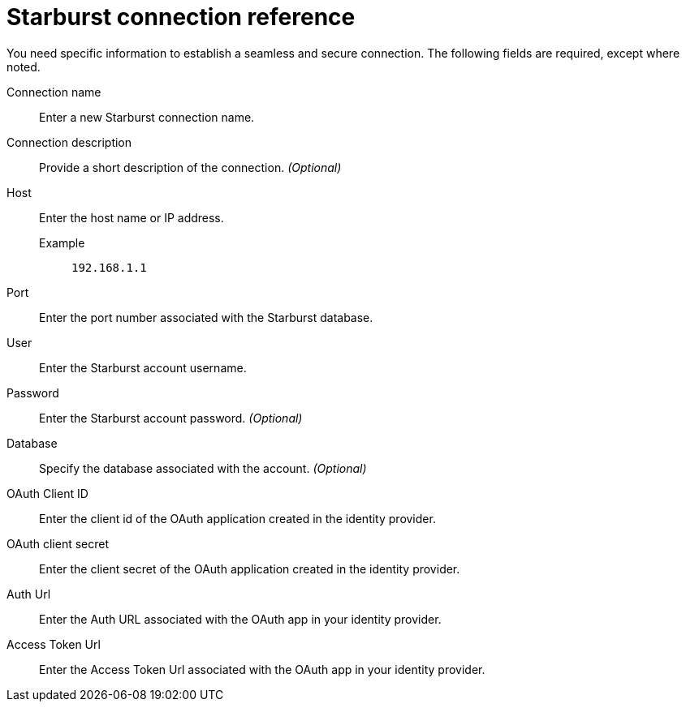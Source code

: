 = Starburst connection reference
:last_updated: 08/24/2021
:linkattrs:
:page-partial:
:connection: Starburst
:description: Learn the specific information needed to establish a secure connection to Starburst.

You need specific information to establish a seamless and secure connection.
The following fields are required, except where noted.

[#connection-name]
Connection name:: Enter a new {connection} connection name.
[#connection-description]
Connection description:: Provide a short description of the connection. _(Optional)_
[#host]
Host::
Enter the host name or IP address.
+
Example;; `192.168.1.1`
[#port]
Port:: Enter the port number associated with the {connection} database.
[#user-id]
User:: Enter the {connection} account username.
[#password]
Password:: Enter the {connection} account password. _(Optional)_
[#database]
Database:: Specify the database associated with the account. _(Optional)_
[#oauth-client-id]
OAuth Client ID:: Enter the client id of the OAuth application created in the identity provider.
[#oauth-client-secret]
OAuth client secret:: Enter the client secret of the OAuth application created in the identity provider.
[#auth-url]
Auth Url:: Enter the Auth URL associated with the OAuth app in your identity provider.
[#access-token-url]
Access Token Url:: Enter the Access Token Url associated with the OAuth app in your identity provider.
